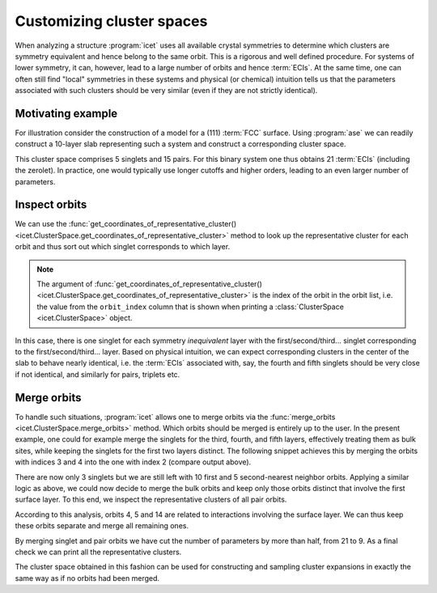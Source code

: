 .. highlight:: python
.. index::
   single: Advanced topics; Customizing cluster spaces
   single: Advanced topics; Merging orbits
   single: Advanced topics; Local symmetries

Customizing cluster spaces
==========================

When analyzing a structure :program:`icet` uses all available crystal
symmetries to determine which clusters are symmetry equivalent and hence
belong to the same orbit. This is a rigorous and well defined procedure. For
systems of lower symmetry, it can, however, lead to a large number of orbits
and hence :term:`ECIs`. At the same time, one can often still find "local"
symmetries in these systems and physical (or chemical) intuition tells us that
the parameters associated with such clusters should be very similar (even
if they are not strictly identical).

Motivating example
------------------

For illustration consider the construction of a model for a (111) :term:`FCC`
surface. Using :program:`ase` we can readily construct a 10-layer slab
representing such a system and construct a corresponding cluster space.

.. testsetup::

    from ase.build import fcc111
    from icet import ClusterSpace

.. testcode::

    structure = fcc111('Au', size=(1, 1, 10), a=4.1, vacuum=10, periodic=True)
    cs = ClusterSpace(structure=structure, cutoffs=[4.2], chemical_symbols=['Au', 'Ag'])
    print(cs)

.. testoutput::
    :options: +NORMALIZE_WHITESPACE

    ====================================== Cluster Space ======================================
     space group                            : P-3m1 (164)
     chemical species                       : ['Ag', 'Au'] (sublattice A)
     cutoffs                                : 4.2000
     total number of parameters             : 21
     number of parameters by order          : 0= 1  1= 5  2= 15
     fractional_position_tolerance          : 1e-06
     position_tolerance                     : 1e-05
     symprec                                : 1e-05
    -------------------------------------------------------------------------------------------
    index | order |  radius  | multiplicity | orbit_index | multicomponent_vector | sublattices
    -------------------------------------------------------------------------------------------
       0  |   0   |   0.0000 |        1     |      -1     |           .           |      .     
       1  |   1   |   0.0000 |        2     |       0     |          [0]          |      A     
       2  |   1   |   0.0000 |        2     |       1     |          [0]          |      A     
       3  |   1   |   0.0000 |        2     |       2     |          [0]          |      A     
       4  |   1   |   0.0000 |        2     |       3     |          [0]          |      A     
       5  |   1   |   0.0000 |        2     |       4     |          [0]          |      A     
       6  |   2   |   1.4496 |        3     |       5     |        [0, 0]         |     A-A    
       7  |   2   |   1.4496 |        6     |       6     |        [0, 0]         |     A-A    
       8  |   2   |   1.4496 |        6     |       7     |        [0, 0]         |     A-A    
       9  |   2   |   1.4496 |        6     |       8     |        [0, 0]         |     A-A    
      10  |   2   |   1.4496 |        6     |       9     |        [0, 0]         |     A-A    
      11  |   2   |   1.4496 |        6     |      10     |        [0, 0]         |     A-A    
      12  |   2   |   1.4496 |        6     |      11     |        [0, 0]         |     A-A    
      13  |   2   |   1.4496 |        6     |      12     |        [0, 0]         |     A-A    
      14  |   2   |   1.4496 |        6     |      13     |        [0, 0]         |     A-A    
      15  |   2   |   1.4496 |        6     |      14     |        [0, 0]         |     A-A    
      16  |   2   |   2.0500 |        3     |      15     |        [0, 0]         |     A-A    
      17  |   2   |   2.0500 |        6     |      16     |        [0, 0]         |     A-A    
      18  |   2   |   2.0500 |        6     |      17     |        [0, 0]         |     A-A    
      19  |   2   |   2.0500 |        6     |      18     |        [0, 0]         |     A-A    
      20  |   2   |   2.0500 |        6     |      19     |        [0, 0]         |     A-A    
    ===========================================================================================


This cluster space comprises 5 singlets and 15 pairs. For this binary system
one thus obtains 21 :term:`ECIs` (including the zerolet). In practice, one
would typically use longer cutoffs and higher orders, leading to an even
larger number of parameters.

Inspect orbits
--------------

We can use the :func:`get_coordinates_of_representative_cluster()
<icet.ClusterSpace.get_coordinates_of_representative_cluster>` method to look
up the representative cluster for each orbit and thus sort out which singlet
corresponds to which layer.

.. note::

    The argument of :func:`get_coordinates_of_representative_cluster()
    <icet.ClusterSpace.get_coordinates_of_representative_cluster>` is the
    index of the orbit in the orbit list, i.e. the value from the
    ``orbit_index`` column that is shown when printing a :class:`ClusterSpace
    <icet.ClusterSpace>` object.

.. testcode::

    for k in range(0, 5):
        pos = cs.get_coordinates_of_representative_cluster(k)[0]
        print(f'orbit_index: {k}  pos: {pos[0]:7.3f} {pos[1]:7.3f} {pos[2]:7.3f}')

.. testoutput::
    :options: +NORMALIZE_WHITESPACE

    orbit_index: 0  pos:   0.000   0.000  10.000
    orbit_index: 1  pos:   1.450   0.837  12.367
    orbit_index: 2  pos:  -0.000   1.674  14.734
    orbit_index: 3  pos:   0.000   0.000  17.101
    orbit_index: 4  pos:   1.450   0.837  19.469

In this case, there is one singlet for each symmetry *inequivalent* layer with
the first/second/third... singlet corresponding to the first/second/third...
layer. Based on physical intuition, we can expect corresponding clusters in
the center of the slab to behave nearly identical, i.e. the :term:`ECIs`
associated with, say, the fourth and fifth singlets should be very close if
not identical, and similarly for pairs, triplets etc.

Merge orbits
------------

To handle such situations, :program:`icet` allows one to merge orbits
via the :func:`merge_orbits <icet.ClusterSpace.merge_orbits>`
method. Which orbits should be merged is entirely up to the user. In
the present example, one could for example merge the singlets for the
third, fourth, and fifth layers, effectively treating them as bulk
sites, while keeping the singlets for the first two layers
distinct. The following snippet achieves this by merging the orbits
with indices 3 and 4 into the one with index 2 (compare output above).

.. testcode::

    cs.merge_orbits({2: [3, 4]})
    print(cs)

.. testoutput::
   :options: +NORMALIZE_WHITESPACE

    ====================================== Cluster Space ======================================
     space group                            : P-3m1 (164)
     chemical species                       : ['Ag', 'Au'] (sublattice A)
     cutoffs                                : 4.2000
     total number of parameters             : 19
     number of parameters by order          : 0= 1  1= 3  2= 15
     fractional_position_tolerance          : 1e-06
     position_tolerance                     : 1e-05
     symprec                                : 1e-05
    -------------------------------------------------------------------------------------------
    index | order |  radius  | multiplicity | orbit_index | multicomponent_vector | sublattices
    -------------------------------------------------------------------------------------------
       0  |   0   |   0.0000 |        1     |      -1     |           .           |      .     
       1  |   1   |   0.0000 |        2     |       0     |          [0]          |      A     
       2  |   1   |   0.0000 |        2     |       1     |          [0]          |      A     
       3  |   1   |   0.0000 |        6     |       2     |          [0]          |      A     
       4  |   2   |   1.4496 |        3     |       3     |        [0, 0]         |     A-A    
       5  |   2   |   1.4496 |        6     |       4     |        [0, 0]         |     A-A    
       6  |   2   |   1.4496 |        6     |       5     |        [0, 0]         |     A-A    
       7  |   2   |   1.4496 |        6     |       6     |        [0, 0]         |     A-A    
       8  |   2   |   1.4496 |        6     |       7     |        [0, 0]         |     A-A    
       9  |   2   |   1.4496 |        6     |       8     |        [0, 0]         |     A-A    
      10  |   2   |   1.4496 |        6     |       9     |        [0, 0]         |     A-A    
      11  |   2   |   1.4496 |        6     |      10     |        [0, 0]         |     A-A    
      12  |   2   |   1.4496 |        6     |      11     |        [0, 0]         |     A-A    
      13  |   2   |   1.4496 |        6     |      12     |        [0, 0]         |     A-A    
      14  |   2   |   2.0500 |        3     |      13     |        [0, 0]         |     A-A    
      15  |   2   |   2.0500 |        6     |      14     |        [0, 0]         |     A-A    
      16  |   2   |   2.0500 |        6     |      15     |        [0, 0]         |     A-A    
      17  |   2   |   2.0500 |        6     |      16     |        [0, 0]         |     A-A    
      18  |   2   |   2.0500 |        6     |      17     |        [0, 0]         |     A-A    
    ===========================================================================================

There are now only 3 singlets but we are still left with 10 first and
5 second-nearest neighbor orbits. Applying a similar logic as above,
we could now decide to merge the bulk orbits and keep only those orbits
distinct that involve the first surface layer. To this end, we inspect
the representative clusters of all pair orbits.

.. testcode::

    for k in range(len(cs) - 1):
        coords = cs.get_coordinates_of_representative_cluster(k)
        if len(coords) != 2:
            continue
        print(f'orbit_index: {k}   order: {len(coords)}')
        for m, pos in enumerate(coords):
            print(f'  site: {m}   pos: {pos[0]:7.3f} {pos[1]:7.3f} {pos[2]:7.3f}')

.. testoutput::
   :options: +NORMALIZE_WHITESPACE

    orbit_index: 3   order: 2
      site: 0   pos:   0.000  -1.674  19.469
      site: 1   pos:  -1.450  -0.837  21.836
    orbit_index: 4   order: 2
      site: 0   pos:  -1.450  -2.511  10.000
      site: 1   pos:   0.000   0.000  10.000
    orbit_index: 5   order: 2
      site: 0   pos:   0.000   0.000  10.000
      site: 1   pos:   0.000  -1.674  12.367
    ...
    orbit_index: 14   order: 2
      site: 0   pos:   1.450  -2.511  10.000
      site: 1   pos:   1.450   0.837  12.367
    orbit_index: 15   order: 2
      site: 0   pos:   0.000  -1.674  12.367
      site: 1   pos:  -0.000   1.674  14.734
    ...

According to this analysis, orbits 4, 5 and 14 are related to
interactions involving the surface layer. We can thus keep these
orbits separate and merge all remaining ones.

.. testcode::

    cs.merge_orbits({3: [k for k in range(6, 13)],
                     13: [k for k in range(15, 18)]})
    print(cs)

.. testoutput::
   :options: +NORMALIZE_WHITESPACE

    ====================================== Cluster Space =======================================
     space group                            : P-3m1 (164)
     chemical species                       : ['Ag', 'Au'] (sublattice A)
     cutoffs                                : 4.2000
     total number of parameters             : 9
     number of parameters by order          : 0= 1  1= 3  2= 5
     fractional_position_tolerance          : 1e-06
     position_tolerance                     : 1e-05
     symprec                                : 1e-05
    --------------------------------------------------------------------------------------------
    index | order |  radius  | multiplicity | orbit_index | multi_component_vector | sublattices
    --------------------------------------------------------------------------------------------
       0  |   0   |   0.0000 |        1     |      -1     |           .            |      .
       1  |   1   |   0.0000 |        2     |       0     |          [0]           |      A
       2  |   1   |   0.0000 |        2     |       1     |          [0]           |      A
       3  |   1   |   0.0000 |        6     |       2     |          [0]           |      A
       4  |   2   |   1.4496 |       45     |       3     |         [0, 0]         |     A-A
       5  |   2   |   1.4496 |        6     |       4     |         [0, 0]         |     A-A
       6  |   2   |   1.4496 |        6     |       5     |         [0, 0]         |     A-A
       7  |   2   |   2.0500 |       21     |       6     |         [0, 0]         |     A-A
       8  |   2   |   2.0500 |        6     |       7     |         [0, 0]         |     A-A
    ============================================================================================

By merging singlet and pair orbits we have cut the number of parameters by
more than half, from 21 to 9. As a final check we can print all the
representative clusters.

.. testcode::

    for k in range(len(cs) - 1):
        coords = cs.get_coordinates_of_representative_cluster(k)
        print(f'orbit_index: {k}   order: {len(coords)}')
        for m, pos in enumerate(coords):
            print(f'  site: {m}   pos: {pos[0]:7.3f} {pos[1]:7.3f} {pos[2]:7.3f}')

.. testoutput::
   :options: +NORMALIZE_WHITESPACE

    orbit_index: 0   order: 1
      site: 0   pos:   0.000   0.000  10.000
    orbit_index: 1   order: 1
      site: 0   pos:   1.450   0.837  12.367
    orbit_index: 2   order: 1
      site: 0   pos:  -0.000   1.674  14.734
    orbit_index: 3   order: 2
      site: 0   pos:   0.000  -1.674  19.469
      site: 1   pos:  -1.450  -0.837  21.836
    orbit_index: 4   order: 2
      site: 0   pos:  -1.450  -2.511  10.000
      site: 1   pos:   0.000   0.000  10.000
    orbit_index: 5   order: 2
      site: 0   pos:   0.000   0.000  10.000
      site: 1   pos:   0.000  -1.674  12.367
    orbit_index: 6   order: 2
      site: 0   pos:   0.000  -1.674  19.469
      site: 1   pos:  -0.000   1.674  21.836
    orbit_index: 7   order: 2
      site: 0   pos:   1.450  -2.511  10.000
      site: 1   pos:   1.450   0.837  12.367

The cluster space obtained in this fashion can be used for constructing and
sampling cluster expansions in exactly the same way as if no orbits had been
merged.
